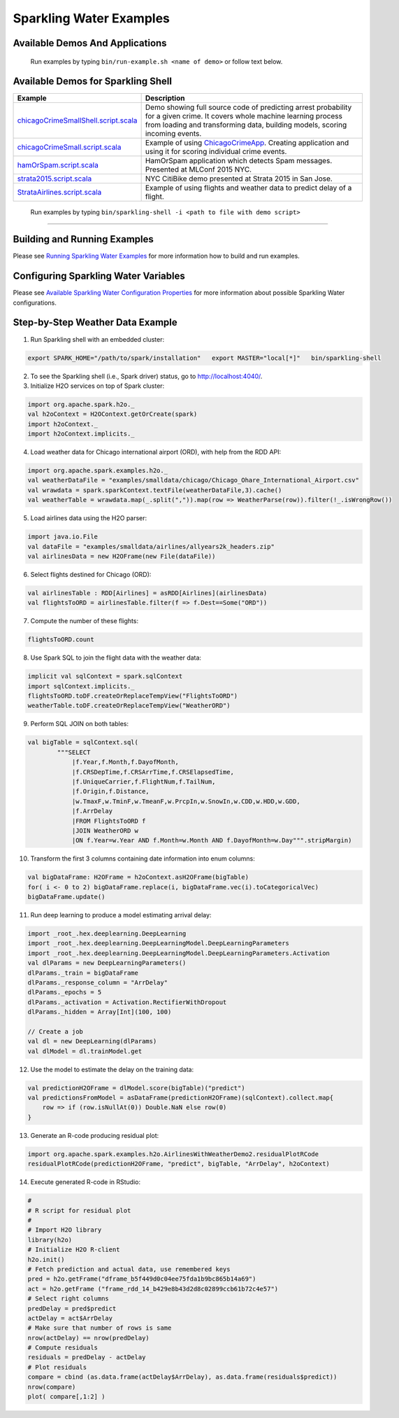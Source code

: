 Sparkling Water Examples
========================

Available Demos And Applications
--------------------------------

+-----------------------------------+--------------------------------------------------------------------------+
| Example                           | Description                                                              |
+===================================+==========================================================================+
| |CraigslistJobTitlesStreamingApp| | **Stream** application - it predicts job category based on incoming job  |
|                                   | description.                                                             |
+-----------------------------------+--------------------------------------------------------------------------+
| |CraigslistJobTitlesApp|          | Predict job category based on posted job description.                    |
+-----------------------------------+--------------------------------------------------------------------------+
| |ChicagoCrimeAppSmall|            | Builds a model predicting a probability of arrest for given crime in     |
|                                   | Chicago using data in |ChicagoDataset|.                                  |
+-----------------------------------+--------------------------------------------------------------------------+
| |ChicagoCrimeApp|                 | Implementation of Chicago Crime demo with setup for data stored on HDFS. |
+-----------------------------------+--------------------------------------------------------------------------+
| |CitiBikeSharingDemo|             | Predicts occupancy of Citi bike stations in NYC.                         |
+-----------------------------------+--------------------------------------------------------------------------+
| |HamOrSpamDemo|                   | Shows Spam detector with Spark and H2O's DeepLearning.                   |
+-----------------------------------+--------------------------------------------------------------------------+
| |ProstateDemo|                    | Running K-means on |ProstateDataset|.
+-----------------------------------+--------------------------------------------------------------------------+
| |DeepLearningDemo|                | Running DeepLearning on a subset of |AirlinesDataset|.                   |
+-----------------------------------+--------------------------------------------------------------------------+
| |AirlinesWithWeatherDemo|         | Joining flights data with weather data and running Deep Learning.        |
+-----------------------------------+--------------------------------------------------------------------------+
| |AirlinesWithWeatherDemo2|        | New iteration of ``AirlinesWithWeatherDemo``.                            |
+-----------------------------------+--------------------------------------------------------------------------+

    Run examples by typing ``bin/run-example.sh <name of demo>`` or follow text below.

Available Demos for Sparkling Shell
-----------------------------------

+-----------------------------------+--------------------------------------------------------------------------+
| Example                           | Description                                                              |
+===================================+==========================================================================+
| |chicagoCrimeSmallShellScript|    | Demo showing full source code of predicting arrest probability for a     |
|                                   | given crime. It covers whole machine learning process from loading and   |
|                                   | transforming data, building models, scoring incoming events.             |
+-----------------------------------+--------------------------------------------------------------------------+
| |chicagoCrimeSmallScript|         | Example of using |ChicagoCrimeApp|. Creating application and using it    |
|                                   | for scoring individual crime events.                                     |
+-----------------------------------+--------------------------------------------------------------------------+
| |hamOrSpamScript|                 | HamOrSpam application which detects Spam messages. Presented at          |
|                                   | MLConf 2015 NYC.                                                         |
+-----------------------------------+--------------------------------------------------------------------------+
| |strata2015Script|                | NYC CitiBike demo presented at Strata 2015 in San Jose.                  |
+-----------------------------------+--------------------------------------------------------------------------+
| |StrataAirlinesScript|            | Example of using flights and weather data to predict delay of a flight.  |
+-----------------------------------+--------------------------------------------------------------------------+

    Run examples by typing ``bin/sparkling-shell -i <path to file with demo script>``

--------------

Building and Running Examples
-----------------------------

Please see `Running Sparkling Water Examples <../doc/devel/running_examples.rst>`__ for more information how to build
and run examples.

Configuring Sparkling Water Variables
-------------------------------------

Please see `Available Sparkling Water Configuration Properties <../doc/configuration/configuration_properties.rst>`__ for
more information about possible Sparkling Water configurations.

Step-by-Step Weather Data Example
---------------------------------

1.  Run Sparkling shell with an embedded cluster:

.. code:: bash

    export SPARK_HOME="/path/to/spark/installation"   export MASTER="local[*]"   bin/sparkling-shell

2.  To see the Sparkling shell (i.e., Spark driver) status, go to http://localhost:4040/.

3.  Initialize H2O services on top of Spark cluster:

.. code:: scala

    import org.apache.spark.h2o._
    val h2oContext = H2OContext.getOrCreate(spark)
    import h2oContext._
    import h2oContext.implicits._

4.  Load weather data for Chicago international airport (ORD), with help
    from the RDD API:

.. code:: scala

    import org.apache.spark.examples.h2o._
    val weatherDataFile = "examples/smalldata/chicago/Chicago_Ohare_International_Airport.csv"
    val wrawdata = spark.sparkContext.textFile(weatherDataFile,3).cache()
    val weatherTable = wrawdata.map(_.split(",")).map(row => WeatherParse(row)).filter(!_.isWrongRow())

5.  Load airlines data using the H2O parser:

.. code:: scala

    import java.io.File
    val dataFile = "examples/smalldata/airlines/allyears2k_headers.zip"
    val airlinesData = new H2OFrame(new File(dataFile))

6.  Select flights destined for Chicago (ORD):

.. code:: scala

    val airlinesTable : RDD[Airlines] = asRDD[Airlines](airlinesData)
    val flightsToORD = airlinesTable.filter(f => f.Dest==Some("ORD"))

7.  Compute the number of these flights:

.. code:: scala

    flightsToORD.count

8.  Use Spark SQL to join the flight data with the weather data:

.. code:: scala

    implicit val sqlContext = spark.sqlContext
    import sqlContext.implicits._
    flightsToORD.toDF.createOrReplaceTempView("FlightsToORD")
    weatherTable.toDF.createOrReplaceTempView("WeatherORD")

9.  Perform SQL JOIN on both tables:

.. code:: scala

    val bigTable = sqlContext.sql(
            """SELECT
                |f.Year,f.Month,f.DayofMonth,
                |f.CRSDepTime,f.CRSArrTime,f.CRSElapsedTime,
                |f.UniqueCarrier,f.FlightNum,f.TailNum,
                |f.Origin,f.Distance,
                |w.TmaxF,w.TminF,w.TmeanF,w.PrcpIn,w.SnowIn,w.CDD,w.HDD,w.GDD,
                |f.ArrDelay
                |FROM FlightsToORD f
                |JOIN WeatherORD w
                |ON f.Year=w.Year AND f.Month=w.Month AND f.DayofMonth=w.Day""".stripMargin)

10. Transform the first 3 columns containing date information into enum columns:

.. code:: scala

    val bigDataFrame: H2OFrame = h2oContext.asH2OFrame(bigTable)
    for( i <- 0 to 2) bigDataFrame.replace(i, bigDataFrame.vec(i).toCategoricalVec)
    bigDataFrame.update()

11. Run deep learning to produce a model estimating arrival delay:

.. code:: scala

    import _root_.hex.deeplearning.DeepLearning
    import _root_.hex.deeplearning.DeepLearningModel.DeepLearningParameters
    import _root_.hex.deeplearning.DeepLearningModel.DeepLearningParameters.Activation
    val dlParams = new DeepLearningParameters()
    dlParams._train = bigDataFrame
    dlParams._response_column = "ArrDelay"
    dlParams._epochs = 5
    dlParams._activation = Activation.RectifierWithDropout
    dlParams._hidden = Array[Int](100, 100)

    // Create a job
    val dl = new DeepLearning(dlParams)
    val dlModel = dl.trainModel.get


12. Use the model to estimate the delay on the training data:

.. code:: scala

    val predictionH2OFrame = dlModel.score(bigTable)("predict")
    val predictionsFromModel = asDataFrame(predictionH2OFrame)(sqlContext).collect.map{
        row => if (row.isNullAt(0)) Double.NaN else row(0)
    }

13. Generate an R-code producing residual plot:

.. code:: scala

    import org.apache.spark.examples.h2o.AirlinesWithWeatherDemo2.residualPlotRCode
    residualPlotRCode(predictionH2OFrame, "predict", bigTable, "ArrDelay", h2oContext)

14. Execute generated R-code in RStudio:

.. code:: R

    #
    # R script for residual plot
    #
    # Import H2O library
    library(h2o)
    # Initialize H2O R-client
    h2o.init()
    # Fetch prediction and actual data, use remembered keys
    pred = h2o.getFrame("dframe_b5f449d0c04ee75fda1b9bc865b14a69")
    act = h2o.getFrame ("frame_rdd_14_b429e8b43d2d8c02899ccb61b72c4e57")
    # Select right columns
    predDelay = pred$predict
    actDelay = act$ArrDelay
    # Make sure that number of rows is same
    nrow(actDelay) == nrow(predDelay)
    # Compute residuals
    residuals = predDelay - actDelay
    # Plot residuals
    compare = cbind (as.data.frame(actDelay$ArrDelay), as.data.frame(residuals$predict))
    nrow(compare)
    plot( compare[,1:2] )


.. Links to the examples

.. |CraigslistJobTitlesStreamingApp| replace:: `CraigslistJobTitlesStreamingApp <src/main/scala/org/apache/spark/examples/h2o/CraigslistJobTitlesStreamingApp.scala>`__
.. |CraigslistJobTitlesApp| replace:: `CraigslistJobTitlesApp <src/main/scala/org/apache/spark/examples/h2o/CraigslistJobTitlesApp.scala>`__
.. |ChicagoCrimeAppSmall| replace:: `ChicagoCrimeAppSmall <src/main/scala/org/apache/spark/examples/h2o/ChicagoCrimeAppSmall.scala>`__
.. |ChicagoCrimeApp| replace:: `ChicagoCrimeApp <src/main/scala/org/apache/spark/examples/h2o/ChicagoCrimeApp.scala>`__
.. |CitiBikeSharingDemo| replace:: `CitiBikeSharingDemo <src/main/scala/org/apache/spark/examples/h2o/CitiBikeSharingDemo.scala>`__
.. |HamOrSpamDemo| replace:: `HamOrSpamDemo <src/main/scala/org/apache/spark/examples/h2o/HamOrSpamDemo.scala>`__
.. |ProstateDemo| replace:: `ProstateDemo <src/main/scala/org/apache/spark/examples/h2o/ProstateDemo.scala>`__
.. |DeepLearningDemo| replace:: `DeepLearningDemo <src/main/scala/org/apache/spark/examples/h2o/DeepLearningDemo.scala>`__
.. |AirlinesWithWeatherDemo| replace:: `AirlinesWithWeatherDemo <src/main/scala/org/apache/spark/examples/h2o/AirlinesWithWeatherDemo.scala>`__
.. |AirlinesWithWeatherDemo2| replace:: `AirlinesWithWeatherDemo2 <src/main/scala/org/apache/spark/examples/h2o/AirlinesWithWeatherDemo2.scala>`__
.. |chicagoCrimeSmallShellScript| replace:: `chicagoCrimeSmallShell.script.scala <scripts/chicagoCrimeSmallShell.script.scala>`__
.. |chicagoCrimeSmallScript| replace:: `chicagoCrimeSmall.script.scala <scripts/chicagoCrimeSmall.script.scala>`__
.. |hamOrSpamScript| replace:: `hamOrSpam.script.scala <scripts/hamOrSpam.script.scala>`__
.. |strata2015Script| replace:: `strata2015.script.scala <scripts/strata2015.script.scala>`__
.. |StrataAirlinesScript| replace:: `StrataAirlines.script.scala <scripts/StrataAirlines.script.scala>`__
.. |ProstateDataset| replace:: `prostate dataset <smalldata/prostate/prostate.csv>`__
.. |AirlinesDataset| replace:: `airlines dataset <smalldata/airlines/allyears2k_headers.zip>`__
.. |ChicagoDataset| replace:: `chicago datasets <smalldata/chicago/>`__